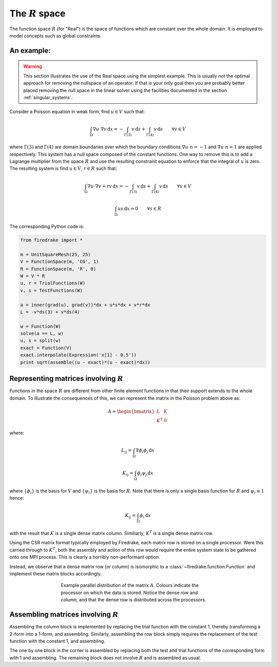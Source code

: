 .. default-role:: math

The `R` space
=============

The function space `R` (for "Real") is the space of functions which
are constant over the whole domain. It is employed to model concepts
such as global constraints.

An example:
-----------

.. warning::

   This section illustrates the use of the Real space using the
   simplest example. This is usually not the optimal approach for
   removing the nullspace of an operator. If that is your only goal
   then you are probably better placed removing the null space in the
   linear solver using the facilities documented in the section
   :ref:`singular_systems`.

Consider a Poisson equation in weak form, find `u\in V` such that:

.. math::

  \int_\Omega \nabla u \cdot \nabla v \,\mathrm{d}x  = -\int_{\Gamma(3)} v\,\mathrm{d}s + \int_{\Gamma(4)} v\,\mathrm{d}s \qquad\forall v\in V

where `\Gamma(3)` and `\Gamma(4)` are domain boundaries over which the
boundary conditions `\nabla u \cdot n = -1` and `\nabla u \cdot n = 1`
are applied respectively. This system has a null space composed of the
constant functions. One way to remove this is to add a Lagrange
multiplier from the space `R` and use the resulting constraint
equation to enforce that the integral of `u` is zero. The resulting
system is find `u\in V`, `r\in R` such that:

.. math::

  \int_\Omega \nabla u \cdot \nabla v + rv\,\mathrm{d}x  = -\int_{\Gamma(3)} v\,\mathrm{d}s + \int_{\Gamma(4)} v\,\mathrm{d}s \qquad\forall v\in V

  \int_\Omega us \,\mathrm{d}x = 0 \qquad \forall s\in R

The corresponding Python code is:

.. code-block:: python

  from firedrake import *

  m = UnitSquareMesh(25, 25)
  V = FunctionSpace(m, 'CG', 1)
  R = FunctionSpace(m, 'R', 0)
  W = V * R
  u, r = TrialFunctions(W)
  v, s = TestFunctions(W)

  a = inner(grad(u), grad(v))*dx + u*s*dx + v*r*dx
  L = -v*ds(3) + v*ds(4)

  w = Function(W)
  solve(a == L, w)
  u, s = split(w)
  exact = Function(V)
  exact.interpolate(Expression('x[1] - 0.5'))
  print sqrt(assemble((u - exact)*(u - exact)*dx))


Representing matrices involving `R`
-----------------------------------

Functions in the space `R` are different from other finite element
functions in that their support extends to the whole domain. To
illustrate the consequences of this, we can represent the matrix in
the Poisson problem above as:

.. math::

  A= \begin{bmatrix} L & K \\
  K^T & 0
  \end{bmatrix}

where:

.. math::

  L_{ij} = \int_\Omega \nabla \phi_i \phi_j \,\mathrm{d}x

  K_{ij} = \int_\Omega \phi_i \psi_j \,\mathrm{d}x

where `\{\phi_i\}` is the basis for `V` and `\{\psi_i\}` is the basis
for `R`. Note that there is only a single basis function for `R` and `\psi_i \equiv 1` hence:

.. math::

  K_{ij} = \int_\Omega \phi_i \,\mathrm{d}x

with the result that `K` is a single dense matrix column. Similiarly,
`K^T` is a single dense matrix row.

Using the CSR matrix format typically employed by Firedrake, each
matrix row is stored on a single processor. Were this carried through to `K^T`, both the assembly and
action of this row would require the entire system state to be gathered
onto one MPI process. This is clearly a horribly non-performant
option.

Instead, we observe that a dense matrix row (or column) is isomorphic
to a :class:`~firedrake.function.Function` and implement these matrix
blocks accordingly.

.. figure:: images/real_distribution.png
   :figwidth: 60%
   :alt: Parallel distribution of a matrix
   :align: center

   Example parallel distribution of the matrix `A`. Colours indicate
   the processor on which the data is stored. Notice the dense row and
   column, and that the dense row is distributed across the
   processors.


Assembling matrices involving `R`
---------------------------------

Assembling the column block is implemented by replacing the trial
function with the constant 1, thereby transforming a 2-form into a
1-form, and assembling. Similarly, assembling the row block simply
requires the replacement of the test function with the constant 1, and
assembling.

The one by one block in the corner is assembled by replacing both
the test and trial functions of the corresponding form with 1 and
assembling. The remaining block does not involve `R` and is assembled
as usual.
